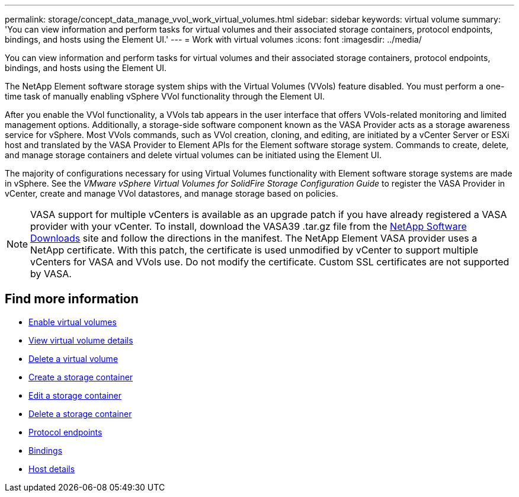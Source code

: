 ---
permalink: storage/concept_data_manage_vvol_work_virtual_volumes.html
sidebar: sidebar
keywords: virtual volume
summary: 'You can view information and perform tasks for virtual volumes and their associated storage containers, protocol endpoints, bindings, and hosts using the Element UI.'
---
= Work with virtual volumes
:icons: font
:imagesdir: ../media/

[.lead]
You can view information and perform tasks for virtual volumes and their associated storage containers, protocol endpoints, bindings, and hosts using the Element UI.

The NetApp Element software storage system ships with the Virtual Volumes (VVols) feature disabled. You must perform a one-time task of manually enabling vSphere VVol functionality through the Element UI.

After you enable the VVol functionality, a VVols tab appears in the user interface that offers VVols-related monitoring and limited management options. Additionally, a storage-side software component known as the VASA Provider acts as a storage awareness service for vSphere. Most VVols commands, such as VVol creation, cloning, and editing, are initiated by a vCenter Server or ESXi host and translated by the VASA Provider to Element APIs for the Element software storage system. Commands to create, delete, and manage storage containers and delete virtual volumes can be initiated using the Element UI.

The majority of configurations necessary for using Virtual Volumes functionality with Element software storage systems are made in vSphere. See the _VMware vSphere Virtual Volumes for SolidFire Storage Configuration Guide_ to register the VASA Provider in vCenter, create and manage VVol datastores, and manage storage based on policies.

NOTE: VASA support for multiple vCenters is available as an upgrade patch if you have already registered a VASA provider with your vCenter. To install, download the VASA39 .tar.gz file from the https://mysupport.netapp.com/products/element_software/VASA39/index.html[NetApp Software Downloads] site and follow the directions in the manifest. The NetApp Element VASA provider uses a NetApp certificate. With this patch, the certificate is used unmodified by vCenter to support multiple vCenters for VASA and VVols use. Do not modify the certificate. Custom SSL certificates are not supported by VASA.

== Find more information

* xref:task_data_manage_vvol_enable_virtual_volumes.adoc[Enable virtual volumes]
* xref:task_data_manage_vvol_view_virtual_volume_details.adoc[View virtual volume details]
* xref:task_data_manage_vvol_delete_a_virtual_volume.adoc[Delete a virtual volume]
* xref:concept_data_manage_vvol_manage_storage_containers.adoc[Create a storage container]
* xref:concept_data_manage_vvol_manage_storage_containers.adoc[Edit a storage container]
* xref:concept_data_manage_vvol_manage_storage_containers.adoc[Delete a storage container]
* xref:concept_data_manage_vvol_protocol_endpoints.adoc[Protocol endpoints]
* xref:concept_data_manage_vvol_bindings.adoc[Bindings]
* xref:reference_data_manage_vvol_host_details.adoc[Host details]

